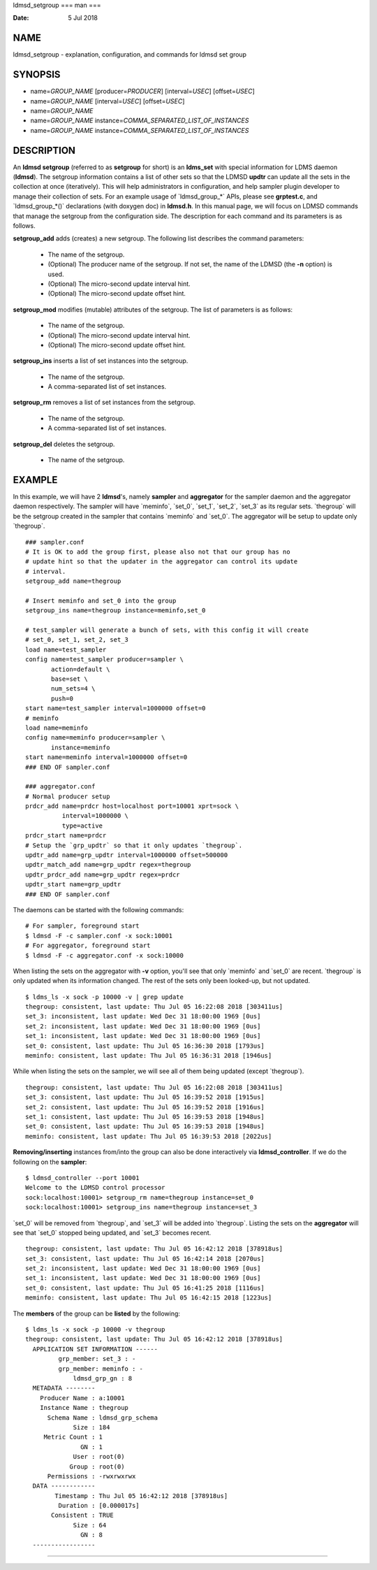 ldmsd_setgroup
===
man
===

:Date:   5 Jul 2018

NAME
====

ldmsd_setgroup - explanation, configuration, and commands for ldmsd set
group

SYNOPSIS
========

-  name=\ *GROUP_NAME* [producer=\ *PRODUCER*] [interval=\ *USEC*]
   [offset=\ *USEC*]

-  name=\ *GROUP_NAME* [interval=\ *USEC*] [offset=\ *USEC*]

-  name=\ *GROUP_NAME*

-  name=\ *GROUP_NAME* instance=\ *COMMA_SEPARATED_LIST_OF_INSTANCES*

-  name=\ *GROUP_NAME* instance=\ *COMMA_SEPARATED_LIST_OF_INSTANCES*

DESCRIPTION
===========

An **ldmsd setgroup** (referred to as **setgroup** for short) is an
**ldms_set** with special information for LDMS daemon (**ldmsd**). The
setgroup information contains a list of other sets so that the LDMSD
**updtr** can update all the sets in the collection at once
(iteratively). This will help administrators in configuration, and help
sampler plugin developer to manage their collection of sets. For an
example usage of \`ldmsd_group_*\` APIs, please see **grptest.c**, and
\`ldmsd_group_*()\` declarations (with doxygen doc) in **ldmsd.h**. In
this manual page, we will focus on LDMSD commands that manage the
setgroup from the configuration side. The description for each command
and its parameters is as follows.

**setgroup_add** adds (creates) a new setgroup. The following list
describes the command parameters:

   -  The name of the setgroup.

   -  (Optional) The producer name of the setgroup. If not set, the name
      of the LDMSD (the **-n** option) is used.

   -  (Optional) The micro-second update interval hint.

   -  (Optional) The micro-second update offset hint.

**setgroup_mod** modifies (mutable) attributes of the setgroup. The list
of parameters is as follows:

   -  The name of the setgroup.

   -  (Optional) The micro-second update interval hint.

   -  (Optional) The micro-second update offset hint.

**setgroup_ins** inserts a list of set instances into the setgroup.

   -  The name of the setgroup.

   -  A comma-separated list of set instances.

**setgroup_rm** removes a list of set instances from the setgroup.

   -  The name of the setgroup.

   -  A comma-separated list of set instances.

**setgroup_del** deletes the setgroup.

   -  The name of the setgroup.

EXAMPLE
=======

In this example, we will have 2 **ldmsd**'s, namely **sampler** and
**aggregator** for the sampler daemon and the aggregator daemon
respectively. The sampler will have \`meminfo`, \`set_0`, \`set_1`,
\`set_2`, \`set_3\` as its regular sets. \`thegroup\` will be the
setgroup created in the sampler that contains \`meminfo\` and \`set_0`.
The aggregator will be setup to update only \`thegroup`.

::

   ### sampler.conf
   # It is OK to add the group first, please also not that our group has no
   # update hint so that the updater in the aggregator can control its update
   # interval.
   setgroup_add name=thegroup

   # Insert meminfo and set_0 into the group
   setgroup_ins name=thegroup instance=meminfo,set_0

   # test_sampler will generate a bunch of sets, with this config it will create
   # set_0, set_1, set_2, set_3
   load name=test_sampler
   config name=test_sampler producer=sampler \
          action=default \
          base=set \
          num_sets=4 \
          push=0
   start name=test_sampler interval=1000000 offset=0
   # meminfo
   load name=meminfo
   config name=meminfo producer=sampler \
          instance=meminfo
   start name=meminfo interval=1000000 offset=0
   ### END OF sampler.conf

   ### aggregator.conf
   # Normal producer setup
   prdcr_add name=prdcr host=localhost port=10001 xprt=sock \
             interval=1000000 \
             type=active
   prdcr_start name=prdcr
   # Setup the `grp_updtr` so that it only updates `thegroup`.
   updtr_add name=grp_updtr interval=1000000 offset=500000
   updtr_match_add name=grp_updtr regex=thegroup
   updtr_prdcr_add name=grp_updtr regex=prdcr
   updtr_start name=grp_updtr
   ### END OF sampler.conf

The daemons can be started with the following commands:

::

   # For sampler, foreground start
   $ ldmsd -F -c sampler.conf -x sock:10001
   # For aggregator, foreground start
   $ ldmsd -F -c aggregator.conf -x sock:10000

When listing the sets on the aggregator with **-v** option, you'll see
that only \`meminfo\` and \`set_0\` are recent. \`thegroup\` is only
updated when its information changed. The rest of the sets only been
looked-up, but not updated.

::

   $ ldms_ls -x sock -p 10000 -v | grep update
   thegroup: consistent, last update: Thu Jul 05 16:22:08 2018 [303411us]
   set_3: inconsistent, last update: Wed Dec 31 18:00:00 1969 [0us]
   set_2: inconsistent, last update: Wed Dec 31 18:00:00 1969 [0us]
   set_1: inconsistent, last update: Wed Dec 31 18:00:00 1969 [0us]
   set_0: consistent, last update: Thu Jul 05 16:36:30 2018 [1793us]
   meminfo: consistent, last update: Thu Jul 05 16:36:31 2018 [1946us]

While when listing the sets on the sampler, we will see all of them
being updated (except \`thegroup`).

::

   thegroup: consistent, last update: Thu Jul 05 16:22:08 2018 [303411us]
   set_3: consistent, last update: Thu Jul 05 16:39:52 2018 [1915us]
   set_2: consistent, last update: Thu Jul 05 16:39:52 2018 [1916us]
   set_1: consistent, last update: Thu Jul 05 16:39:53 2018 [1948us]
   set_0: consistent, last update: Thu Jul 05 16:39:53 2018 [1948us]
   meminfo: consistent, last update: Thu Jul 05 16:39:53 2018 [2022us]

**Removing/inserting** instances from/into the group can also be done
interactively via **ldmsd_controller**. If we do the following on the
**sampler**:

::

   $ ldmsd_controller --port 10001
   Welcome to the LDMSD control processor
   sock:localhost:10001> setgroup_rm name=thegroup instance=set_0
   sock:localhost:10001> setgroup_ins name=thegroup instance=set_3

\`set_0\` will be removed from \`thegroup`, and \`set_3\` will be added
into \`thegroup`. Listing the sets on the **aggregator** will see that
\`set_0\` stopped being updated, and \`set_3\` becomes recent.

::

   thegroup: consistent, last update: Thu Jul 05 16:42:12 2018 [378918us]
   set_3: consistent, last update: Thu Jul 05 16:42:14 2018 [2070us]
   set_2: inconsistent, last update: Wed Dec 31 18:00:00 1969 [0us]
   set_1: inconsistent, last update: Wed Dec 31 18:00:00 1969 [0us]
   set_0: consistent, last update: Thu Jul 05 16:41:25 2018 [1116us]
   meminfo: consistent, last update: Thu Jul 05 16:42:15 2018 [1223us]

The **members** of the group can be **listed** by the following:

::

   $ ldms_ls -x sock -p 10000 -v thegroup
   thegroup: consistent, last update: Thu Jul 05 16:42:12 2018 [378918us]
     APPLICATION SET INFORMATION ------
            grp_member: set_3 : -
            grp_member: meminfo : -
                ldmsd_grp_gn : 8
     METADATA --------
       Producer Name : a:10001
       Instance Name : thegroup
         Schema Name : ldmsd_grp_schema
                Size : 184
        Metric Count : 1
                  GN : 1
                User : root(0)
               Group : root(0)
         Permissions : -rwxrwxrwx
     DATA ------------
           Timestamp : Thu Jul 05 16:42:12 2018 [378918us]
            Duration : [0.000017s]
          Consistent : TRUE
                Size : 64
                  GN : 8
     -----------------
==============
